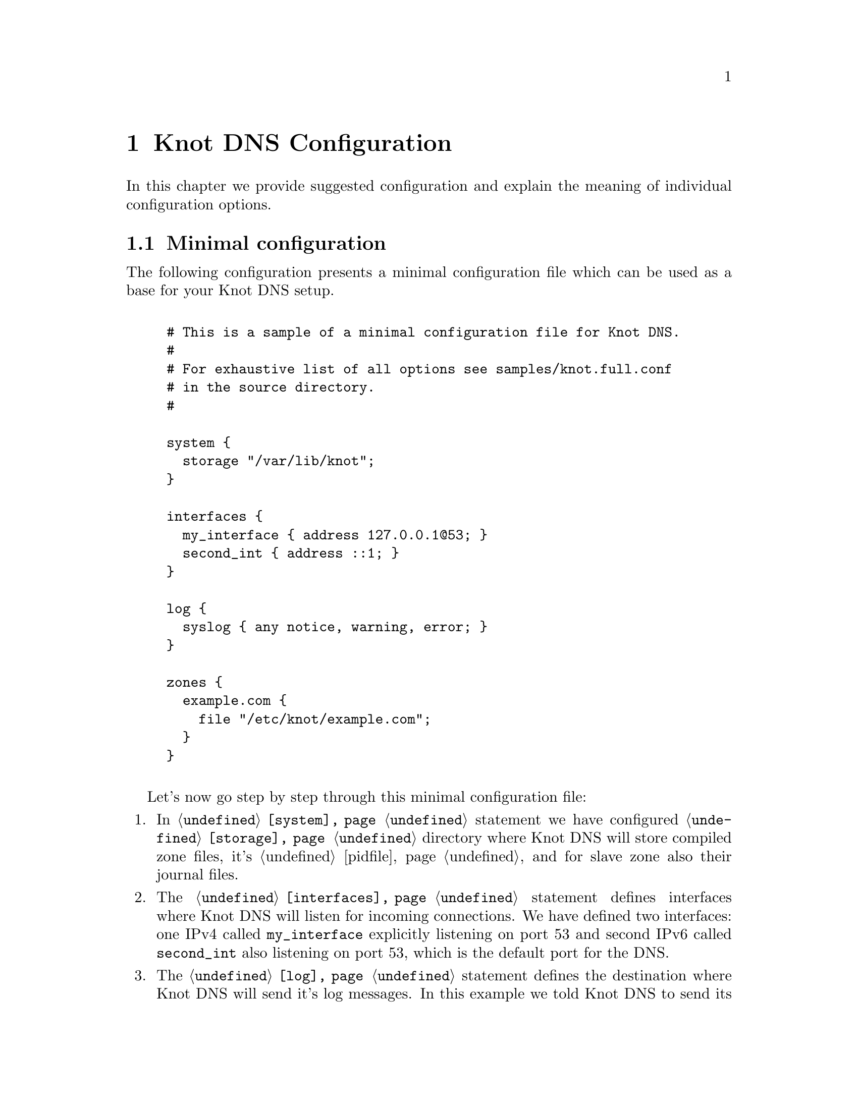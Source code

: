 @node Knot DNS Configuration, Running Knot DNS, Knot DNS Installation, Top
@chapter Knot DNS Configuration

In this chapter we provide suggested configuration and explain the meaning of individual configuration options.

@menu
* Minimal configuration::       
* Slave configuration::       
* Master configuration::       
* Configuring multiple interfaces::       
@end menu

@node Minimal configuration
@section Minimal configuration

The following configuration presents a minimal configuration
file which can be used as a base for your Knot DNS setup.

@example

# This is a sample of a minimal configuration file for Knot DNS.
#
# For exhaustive list of all options see samples/knot.full.conf
# in the source directory.
#

system @{
  storage "/var/lib/knot";
@}

interfaces @{
  my_interface @{ address 127.0.0.1@@53; @}
  second_int @{ address ::1; @}
@}

log @{
  syslog @{ any notice, warning, error; @}
@}

zones @{
  example.com @{  
    file "/etc/knot/example.com"; 
  @}
@}
	
@end example

Let's now go step by step through this minimal configuration file:

@enumerate 

@item
In @code{@ref{system}} statement we have configured @code{@ref{storage}}
directory where Knot DNS will store compiled zone files, it's
@ref{pidfile} and for slave zone also their journal files.

@item
The @code{@ref{interfaces}} statement defines interfaces where Knot
DNS will listen for incoming connections. We have defined two
interfaces: one IPv4 called @code{my_interface} explicitly listening
on port 53 and second IPv6 called @code{second_int} also listening on
port 53, which is the default port for the DNS.

@item
The @code{@ref{log}} statement defines the destination where Knot DNS
will send it's log messages.  In this example we told Knot DNS to send
its log messages with priority @code{debug}, @code{warning} and
@code{notice} into the syslog. If you omit this sections, all levels
will printed to either @code{stdout} or @code{stderr}, and the levels
from the @code{warning} and more serious to syslog. You can find all
possible combinations in the @ref{log}.

@item
The @code{@ref{zones}} statement is the one probably most important,
because it defines the zones Knot DNS will serve.  In its most simple
form you define zone by it's name and defined the filename where Knot
DNS can find the zone contents.
@end enumerate

@node Slave configuration
@section Slave configuration

Knot DNS doesn't strictly differ master and slave zones.
The only requirement is to have @code{xfr-in} @code{@ref{zones}} statement set for given zone,
thus both allowing incoming XFR from that remote and also using it as the
zone master. Also, you can specify relative paths for zone file and in that case,
zone files will be bootstrapped over AXFR and placed in the storage directory,
specified in @code{@ref{storage}}.

@example
remotes @{
  master @{ address 127.0.0.1@@53; @}
@}
zones @{
  example.com @{  
    file "example.com"; # relative to 'storage'
    xfr-in master;      # uses 'master' remote
    notify-in master;   # also allow NOTIFY from 'master'
  @}
@}
@end example

You can also use TSIG for access control. For this, you need to specify the key
and assign it to the remote. Supported algorithms for TSIG key are:
hmac-md5, hmac-sha1, hmac-sha224, hmac-sha256, hmac-sha384, hmac-sha512.
Secret is written in base64 encoded format. @code{@ref{keys}}

@example
keys @{
  key0 hmac-md5 "Wg=="; # keyname algorithm secret
@}
remotes @{
  master @{ address 127.0.0.1@@53; key key0; @}
@}
zones @{
  example.com @{  
    file "example.com"; # relative to 'storage'
    xfr-in master;      # uses 'master' remote
    notify-in master;   # also allow NOTIFY from 'master'
  @}
@}
@end example

As of now it is not possible to associate multiple keys with a remote.

@node Master configuration
@section Master configuration

By default, zones are treated as master as long as they don't have the @code{xfr-in} set.
You can specify which remotes to allow outgoing XFR and NOTIFY @code{@ref{zones}}.

@example
remotes @{
  slave @{ address 127.0.0.1@@53; @}
  any @{ address 0.0.0.0/0; @}
  subnet1 @{ address 192.168.1.0/8; @}
  subnet2 @{ address 192.168.2.0/8; @}
@}
zones @{
  example.com @{  
    file "/var/zones/example.com";
    xfr-out subnet1, subnet2; # uses 'master' remote
    notify-out slave;
  @}
@}
@end example

You can also secure outgoing XFRs with TSIG.

@example
keys @{
  key0 hmac-md5 "Wg=="; # keyname algorithm secret
@}
remotes @{
  any @{ address 0.0.0.0/0; key key0; @}
@}
zones @{
  example.com @{  
    file "/var/zones/example.com";
    xfr-out any; # uses 'any' remote secured with TSIG key 'key0'
  @}
@}
@end example

@node Configuring multiple interfaces
@section Configuring multiple interfaces

Knot DNS support binding to multiple available interfaces in the @code{@ref{interfaces}}.
You can also use the special addresses for "any address" like @code{0.0.0.0} or @code{[::]}.

@example
interfaces @{
  if1 @{ address 192.168.1.2@@53; @}
  anyv6 @{ address [::]@@53; @}
@}
@end example

